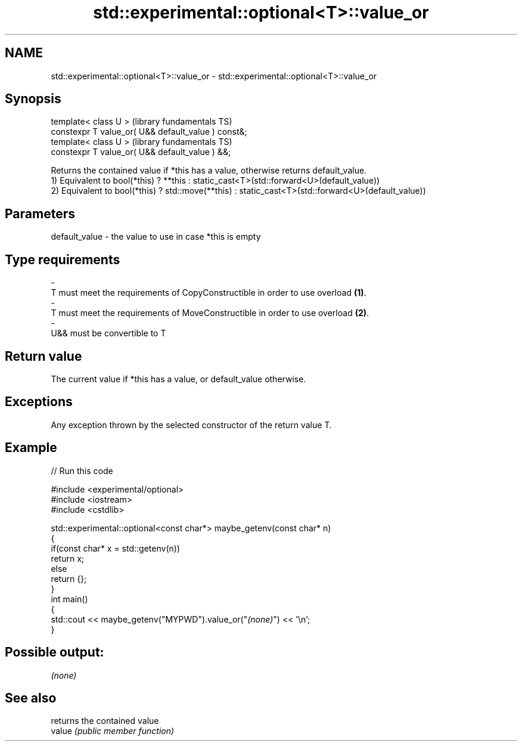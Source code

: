 .TH std::experimental::optional<T>::value_or 3 "2020.03.24" "http://cppreference.com" "C++ Standard Libary"
.SH NAME
std::experimental::optional<T>::value_or \- std::experimental::optional<T>::value_or

.SH Synopsis

  template< class U >                                (library fundamentals TS)
  constexpr T value_or( U&& default_value ) const&;
  template< class U >                                (library fundamentals TS)
  constexpr T value_or( U&& default_value ) &&;

  Returns the contained value if *this has a value, otherwise returns default_value.
  1) Equivalent to bool(*this) ? **this : static_cast<T>(std::forward<U>(default_value))
  2) Equivalent to bool(*this) ? std::move(**this) : static_cast<T>(std::forward<U>(default_value))

.SH Parameters


  default_value - the value to use in case *this is empty
.SH Type requirements
  -
  T must meet the requirements of CopyConstructible in order to use overload \fB(1)\fP.
  -
  T must meet the requirements of MoveConstructible in order to use overload \fB(2)\fP.
  -
  U&& must be convertible to T


.SH Return value

  The current value if *this has a value, or default_value otherwise.

.SH Exceptions

  Any exception thrown by the selected constructor of the return value T.

.SH Example

  
// Run this code

    #include <experimental/optional>
    #include <iostream>
    #include <cstdlib>

    std::experimental::optional<const char*> maybe_getenv(const char* n)
    {
        if(const char* x = std::getenv(n))
           return x;
        else
           return {};
    }
    int main()
    {
         std::cout << maybe_getenv("MYPWD").value_or("\fI(none)\fP") << '\\n';
    }

.SH Possible output:

    \fI(none)\fP


.SH See also


        returns the contained value
  value \fI(public member function)\fP




